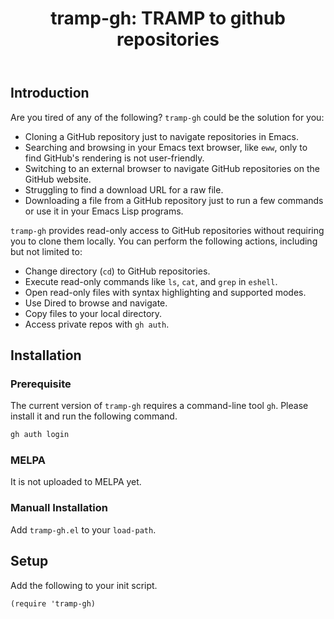 #+title: tramp-gh: TRAMP to github repositories
** Introduction

Are you tired of any of the following? =tramp-gh= could be the solution for you:
+ Cloning a GitHub repository just to navigate repositories in Emacs.
+ Searching and browsing in your Emacs text browser, like =eww=, only to find
  GitHub's rendering is not user-friendly.
+ Switching to an external browser to navigate GitHub repositories on the GitHub
  website.
+ Struggling to find a download URL for a raw file.
+ Downloading a file from a GitHub repository just to run a few commands or use
  it in your Emacs Lisp programs.

=tramp-gh= provides read-only access to GitHub repositories without requiring
you to clone them locally. You can perform the following actions, including but
not limited to:
+ Change directory (=cd=) to GitHub repositories.
+ Execute read-only commands like =ls=, =cat=, and =grep= in =eshell=.
+ Open read-only files with syntax highlighting and supported modes.
+ Use Dired to browse and navigate.
+ Copy files to your local directory.
+ Access private repos with =gh auth=.

** Installation

*** Prerequisite

The current version of =tramp-gh= requires a command-line tool =gh=. Please
install it and run the following command.

#+begin_src sh
  gh auth login
#+end_src

*** MELPA
It is not uploaded to MELPA yet.

*** Manuall Installation
Add =tramp-gh.el= to your =load-path=.

** Setup
Add the following to your init script.

#+begin_src elisp
  (require 'tramp-gh)
#+end_src
